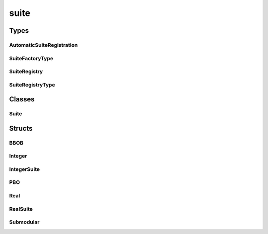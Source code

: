 
suite 
================


Types
----------
AutomaticSuiteRegistration
~~~~~~~~~~~~~~~~~~~~~~~~~~~~~~~~
.. doxygentypedef:: ioh::suite::AutomaticSuiteRegistration

SuiteFactoryType
~~~~~~~~~~~~~~~~~~~~~~~~~~~~~~~~
.. doxygentypedef:: ioh::suite::SuiteFactoryType

SuiteRegistry
~~~~~~~~~~~~~~~~~~~~~~~~~~~~~~~~
.. doxygentypedef:: ioh::suite::SuiteRegistry

SuiteRegistryType
~~~~~~~~~~~~~~~~~~~~~~~~~~~~~~~~
.. doxygentypedef:: ioh::suite::SuiteRegistryType

Classes
----------
Suite
~~~~~~~~~~~~~~~~~~~~~~~~~~~~~~~~
.. doxygenclass:: ioh::suite::Suite

Structs
----------
BBOB
~~~~~~~~~~~~~~~~~~~~~~~~~~~~~~~~
.. doxygenstruct:: ioh::suite::BBOB

Integer
~~~~~~~~~~~~~~~~~~~~~~~~~~~~~~~~
.. doxygenstruct:: ioh::suite::Integer

IntegerSuite
~~~~~~~~~~~~~~~~~~~~~~~~~~~~~~~~
.. doxygenstruct:: ioh::suite::IntegerSuite

PBO
~~~~~~~~~~~~~~~~~~~~~~~~~~~~~~~~
.. doxygenstruct:: ioh::suite::PBO

Real
~~~~~~~~~~~~~~~~~~~~~~~~~~~~~~~~
.. doxygenstruct:: ioh::suite::Real

RealSuite
~~~~~~~~~~~~~~~~~~~~~~~~~~~~~~~~
.. doxygenstruct:: ioh::suite::RealSuite

Submodular
~~~~~~~~~~~~~~~~~~~~~~~~~~~~~~~~
.. doxygenstruct:: ioh::suite::Submodular

